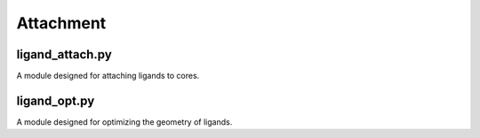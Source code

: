 ########
Attachment
########

~~~~~~
ligand_attach.py
~~~~~~

A module designed for attaching ligands to cores.

~~~~~~
ligand_opt.py
~~~~~~

A module designed for optimizing the geometry of ligands.
